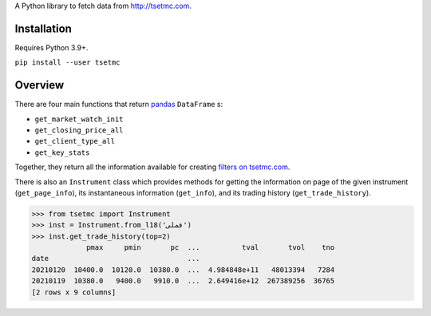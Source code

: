 A Python library to fetch data from http://tsetmc.com.

Installation
------------
Requires Python 3.9+.

``pip install --user tsetmc``

Overview
--------
There are four main functions that return `pandas`_  ``DataFrame`` s:

* ``get_market_watch_init``
* ``get_closing_price_all``
* ``get_client_type_all``
* ``get_key_stats``

Together, they return all the information available for creating `filters on tsetmc.com`_.

There is also an ``Instrument`` class which provides methods for getting the information on page of the given instrument (``get_page_info``),
its instantaneous information (``get_info``), and its trading history (``get_trade_history``).

.. code-block:: python

    >>> from tsetmc import Instrument
    >>> inst = Instrument.from_l18('فملی')
    >>> inst.get_trade_history(top=2)
                 pmax     pmin       pc  ...          tval       tvol    tno
    date                                 ...
    20210120  10400.0  10120.0  10380.0  ...  4.984848e+11   48013394   7284
    20210119  10380.0   9400.0   9910.0  ...  2.649416e+12  267389256  36765
    [2 rows x 9 columns]

.. _pandas: https://pandas.pydata.org/
.. _filters on tsetmc.com: http://www.tsetmc.com/Loader.aspx?ParTree=15131F
